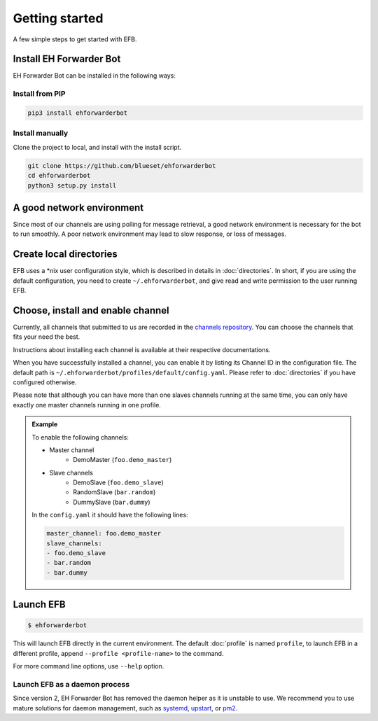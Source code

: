 Getting started
===============

A few simple steps to get started with EFB.

Install EH Forwarder Bot
------------------------

EH Forwarder Bot can be installed in the following ways:

Install from PIP
~~~~~~~~~~~~~~~~

.. code-block:: shell

    pip3 install ehforwarderbot


Install manually
~~~~~~~~~~~~~~~~

Clone the project to local, and install with the install script.

.. code-block:: shell

    git clone https://github.com/blueset/ehforwarderbot
    cd ehforwarderbot
    python3 setup.py install


A good network environment
--------------------------

Since most of our channels are using polling for message retrieval,
a good network environment is necessary for the bot to run smoothly.
A poor network environment may lead to slow response,
or loss of messages.


Create local directories
------------------------

EFB uses a \*nix user configuration style, which is described in
details in :doc:`directories`. In short, if you are using the
default configuration, you need to create ``~/.ehforwarderbot``,
and give read and write permission to the user running EFB.

Choose, install and enable channel
----------------------------------

Currently, all channels that submitted to us are recorded in
the `channels repository <https://github.com/blueset/ehForwarderBot/wiki/Channels-Repository>`_.
You can choose the channels that fits your need the best.

Instructions about installing each channel is available at
their respective documentations.

When you have successfully installed a channel, you can enable
it by listing its Channel ID in the configuration file.
The default path is ``~/.ehforwarderbot/profiles/default/config.yaml``.
Please refer to :doc:`directories` if you have configured otherwise.

Please note that although you can have more than one slaves channels
running at the same time, you can only have exactly one master channels
running in one profile.

.. admonition:: Example
    :class: tip

    To enable the following channels:

    * Master channel
        * DemoMaster (``foo.demo_master``)
    * Slave channels
        * DemoSlave (``foo.demo_slave``)
        * RandomSlave (``bar.random``)
        * DummySlave (``bar.dummy``)

    In the ``config.yaml`` it should have the following lines:

    .. code-block:: yaml

        master_channel: foo.demo_master
        slave_channels:
        - foo.demo_slave
        - bar.random
        - bar.dummy

Launch EFB
----------

.. code-block:: shell

    $ ehforwarderbot

This will launch EFB directly in the current environment. The default
:doc:`profile` is named ``profile``, to launch EFB in a different
profile, append ``--profile <profile-name>`` to the command.

For more command line options, use ``--help`` option.

Launch EFB as a daemon process
~~~~~~~~~~~~~~~~~~~~~~~~~~~~~~

Since version 2, EH Forwarder Bot has removed the daemon helper as
it is unstable to use.  We recommend you to use mature solutions for
daemon management, such as systemd_, upstart_, or pm2_.

.. _systemd: https://www.freedesktop.org/wiki/Software/systemd/
.. _upstart: http://upstart.ubuntu.com/
.. _pm2: http://pm2.keymetrics.io/

.. old_content
    ## Configure your channels
    Some channels, regardless of its type, may require you to provide some details for it to operate, such as API key/secret, login credentials, preferences, etc. Different modules may put their configuration in different ways, but the values should always be put a variable in `config.py`, where its variable name is the "unique ID" of the channel.
    For more details about how to configure your channel, please consult the respective documentation of the channels.
    ## Get it up and running
    Most of the time, you can just run `python3 daemon.py start` and it should be ready to go.
    .. tip:: "Run it as a normal process"
        Besides, you can still use the classic `python3 main.py` to launch EFB. If you want to keep it running in the background when daemon process is not working on your machine, you can use tools like `screen` or `nohup` to prevent it from being terminated during disconnection.
    However, some channels may require one-time credentials (e.g. Dynamic QR code scanning for WeChat Web Protocol). When you run the module, you may be required to take some actions before the bot goes online.
    If the channel does require you to take actions at run-time, it should state in the documentation.
    ## Keep it up at all times
    You can use any supervisor tool of your preference to keep EFB up at all times. However, this may not always work when you have channels that requires user interactions during initialization.
